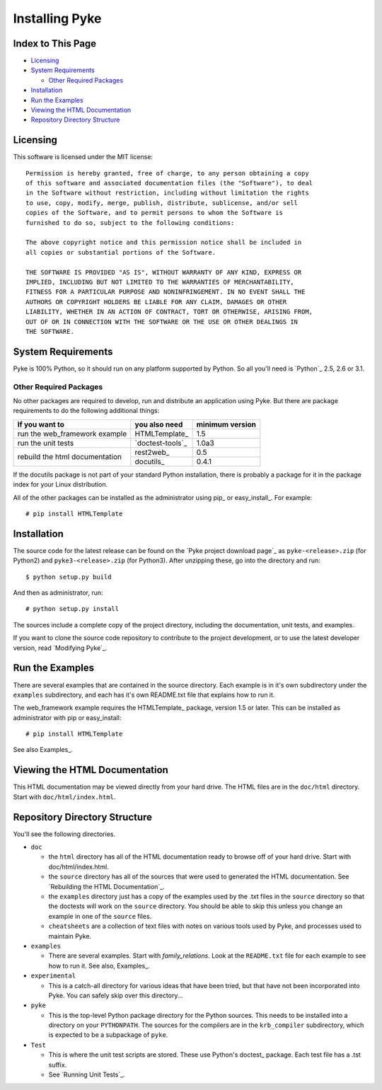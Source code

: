 .. $Id: installing_pyke.txt 70f7f9ee163a 2010-03-11 mtnyogi $
.. 
.. Copyright © 2007-2009 Bruce Frederiksen
.. 
.. Permission is hereby granted, free of charge, to any person obtaining a copy
.. of this software and associated documentation files (the "Software"), to deal
.. in the Software without restriction, including without limitation the rights
.. to use, copy, modify, merge, publish, distribute, sublicense, and/or sell
.. copies of the Software, and to permit persons to whom the Software is
.. furnished to do so, subject to the following conditions:
.. 
.. The above copyright notice and this permission notice shall be included in
.. all copies or substantial portions of the Software.
.. 
.. THE SOFTWARE IS PROVIDED "AS IS", WITHOUT WARRANTY OF ANY KIND, EXPRESS OR
.. IMPLIED, INCLUDING BUT NOT LIMITED TO THE WARRANTIES OF MERCHANTABILITY,
.. FITNESS FOR A PARTICULAR PURPOSE AND NONINFRINGEMENT. IN NO EVENT SHALL THE
.. AUTHORS OR COPYRIGHT HOLDERS BE LIABLE FOR ANY CLAIM, DAMAGES OR OTHER
.. LIABILITY, WHETHER IN AN ACTION OF CONTRACT, TORT OR OTHERWISE, ARISING FROM,
.. OUT OF OR IN CONNECTION WITH THE SOFTWARE OR THE USE OR OTHER DEALINGS IN
.. THE SOFTWARE.

===================================
Installing Pyke
===================================

Index to This Page
=======================

* Licensing_
* `System Requirements`_

  * `Other Required Packages`_

* Installation_
* `Run the Examples`_
* `Viewing the HTML Documentation`_
* `Repository Directory Structure`_


Licensing
================

This software is licensed under the MIT license::

    Permission is hereby granted, free of charge, to any person obtaining a copy
    of this software and associated documentation files (the "Software"), to deal
    in the Software without restriction, including without limitation the rights
    to use, copy, modify, merge, publish, distribute, sublicense, and/or sell
    copies of the Software, and to permit persons to whom the Software is
    furnished to do so, subject to the following conditions:

    The above copyright notice and this permission notice shall be included in
    all copies or substantial portions of the Software.

    THE SOFTWARE IS PROVIDED "AS IS", WITHOUT WARRANTY OF ANY KIND, EXPRESS OR
    IMPLIED, INCLUDING BUT NOT LIMITED TO THE WARRANTIES OF MERCHANTABILITY,
    FITNESS FOR A PARTICULAR PURPOSE AND NONINFRINGEMENT. IN NO EVENT SHALL THE
    AUTHORS OR COPYRIGHT HOLDERS BE LIABLE FOR ANY CLAIM, DAMAGES OR OTHER
    LIABILITY, WHETHER IN AN ACTION OF CONTRACT, TORT OR OTHERWISE, ARISING FROM,
    OUT OF OR IN CONNECTION WITH THE SOFTWARE OR THE USE OR OTHER DEALINGS IN
    THE SOFTWARE.


System Requirements
====================

Pyke is 100% Python, so it should run on any platform supported by Python.
So all you'll need is `Python`_ 2.5, 2.6 or 3.1.

Other Required Packages
-----------------------

No other packages are required to develop, run and distribute an application
using Pyke.  But there are package requirements to do the following additional
things:

.. table::
   :class: table-offset

   +--------------------------------+------------------+------------------+
   | If you want to                 | you also need    | minimum version  |
   +================================+==================+==================+
   | run the web_framework example  | HTMLTemplate_    | 1.5              |
   +--------------------------------+------------------+------------------+
   | run the unit tests             | `doctest-tools`_ | 1.0a3            |
   +--------------------------------+------------------+------------------+
   | rebuild the html documentation | rest2web_        | 0.5              |
   +                                +------------------+------------------+
   |                                | docutils_        | 0.4.1            |
   +--------------------------------+------------------+------------------+

If the docutils package is not part of your standard Python installation,
there is probably a package for it in the package index for your Linux
distribution.

All of the other packages can be installed as the administrator using
pip_ or easy_install_.  For example::

    # pip install HTMLTemplate


Installation
============

The source code for the latest release can be found on the `Pyke project
download page`_ as ``pyke-<release>.zip`` (for Python2) and
``pyke3-<release>.zip`` (for Python3).  After unzipping these, go into the
directory and run::

    $ python setup.py build

And then as administrator, run::

    # python setup.py install

The sources include a complete copy of the project directory, including the
documentation, unit tests, and examples.

If you want to clone the source code repository to contribute to the project
development, or to use the latest developer version, read `Modifying Pyke`_.

Run the Examples
================

There are several examples that are contained in the source directory.  Each
example is in it's own subdirectory under the ``examples`` subdirectory, and
each has it's own README.txt file that explains how to run it.

The web_framework example requires the HTMLTemplate_ package, version 1.5 or
later.  This can be installed as administrator with pip or easy_install::

    # pip install HTMLTemplate

See also Examples_.

Viewing the HTML Documentation
==============================

This HTML documentation may be viewed directly from your hard drive.  The HTML
files are in the ``doc/html`` directory.  Start with ``doc/html/index.html``.


Repository Directory Structure
==============================

You'll see the following directories.

* ``doc``

  - the ``html`` directory has all of the HTML documentation ready to browse
    off of your hard drive.  Start with doc/html/index.html.
  - the ``source`` directory has all of the sources that were used to
    generated the HTML documentation.  See `Rebuilding the HTML Documentation`_.
  - the ``examples`` directory just has a copy of the examples used by the
    .txt files in the ``source`` directory so that the doctests will work on
    the ``source`` directory.  You should be able to skip this unless you
    change an example in one of the ``source`` files.
  - ``cheatsheets`` are a collection of text files with notes on various tools
    used by Pyke, and processes used to maintain Pyke.

* ``examples``

  - There are several examples.  Start with *family_relations*.  Look at the
    ``README.txt`` file for each example to see how to run it.  See also,
    Examples_.

* ``experimental``

  - This is a catch-all directory for various ideas that have been tried, but
    that have not been incorporated into Pyke.  You can safely skip over this
    directory...

* ``pyke``

  - This is the top-level Python package directory for the Python sources.
    This needs to be installed into a directory on your ``PYTHONPATH``.
    The sources for the compilers are in the ``krb_compiler`` subdirectory,
    which is expected to be a subpackage of ``pyke``.

* ``Test``

  - This is where the unit test scripts are stored.  These use Python's
    doctest_ package.  Each test file has a .tst suffix.
  - See `Running Unit Tests`_.

